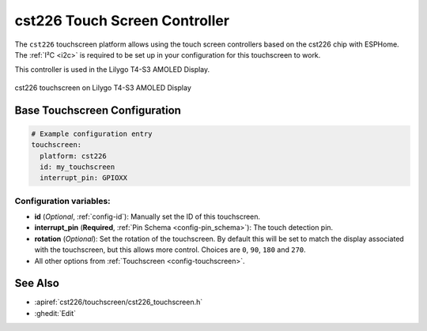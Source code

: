 cst226 Touch Screen Controller
===============================

.. seo::
    :description: Instructions for setting up cst226 touch screen controller with ESPHome
    :image: t4-s3.jpg
    :keywords: cst226, T4-S3

The ``cst226`` touchscreen platform allows using the touch screen controllers based on the cst226 chip with ESPHome.
The :ref:`I²C <i2c>` is required to be set up in your configuration for this touchscreen to work.

This controller is used in the Lilygo T4-S3 AMOLED Display.


.. figure:: images/t4-s3.jpg
    :align: center
    :width: 50.0%

    cst226 touchscreen on Lilygo T4-S3 AMOLED Display

Base Touchscreen Configuration
------------------------------

.. code-block:: yaml

    # Example configuration entry
    touchscreen:
      platform: cst226
      id: my_touchscreen
      interrupt_pin: GPIOXX

Configuration variables:
************************

- **id** (*Optional*, :ref:`config-id`): Manually set the ID of this touchscreen.
- **interrupt_pin** (**Required**, :ref:`Pin Schema <config-pin_schema>`): The touch detection pin.
- **rotation** (*Optional*): Set the rotation of the touchscreen. By default this will be set to match the display associated with the touchscreen, but this allows more control. Choices are ``0``, ``90``, ``180`` and ``270``.

- All other options from :ref:`Touchscreen <config-touchscreen>`.


See Also
--------

- :apiref:`cst226/touchscreen/cst226_touchscreen.h`
- :ghedit:`Edit`
